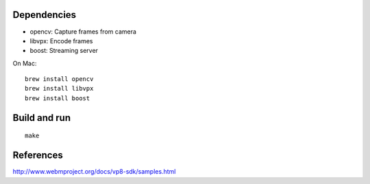 Dependencies
------------

* opencv: Capture frames from camera
* libvpx: Encode frames
* boost: Streaming server

On Mac:

::

  brew install opencv
  brew install libvpx
  brew install boost

Build and run
-------------

::

  make

References
----------

http://www.webmproject.org/docs/vp8-sdk/samples.html
